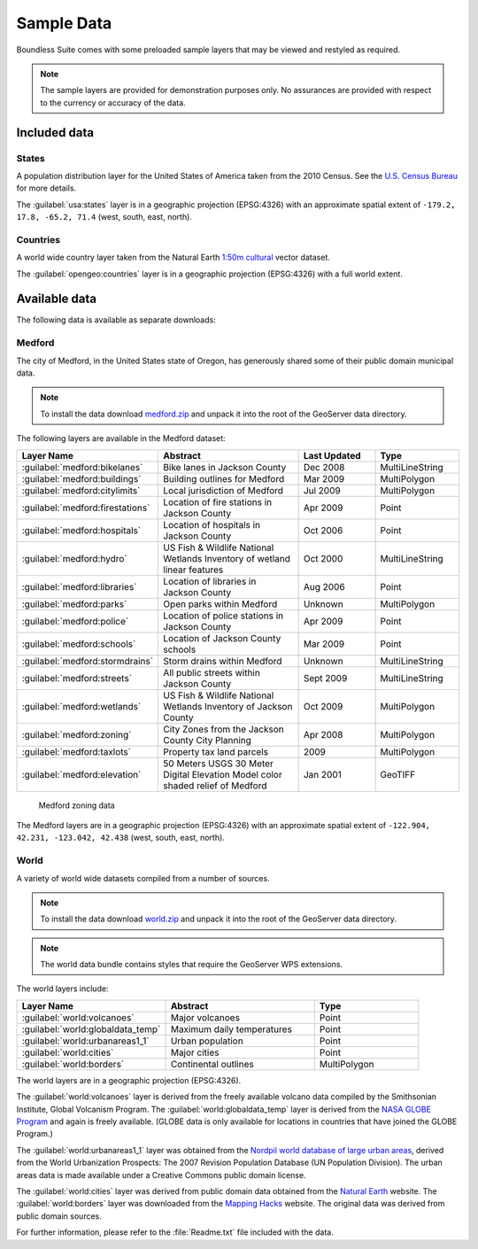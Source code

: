 .. _intro.sampledata:

Sample Data
===========

Boundless Suite comes with some preloaded sample layers that may be viewed and restyled as required.

.. note:: The sample layers are provided for demonstration purposes only. No assurances are provided with respect to the currency or accuracy of the data.

Included data
-------------

States
~~~~~~

A population distribution layer for the United States of America taken from the 2010 Census. See the `U.S. Census Bureau <http://census.gov>`_ for more details.

The :guilabel:`usa:states` layer is in a geographic projection (EPSG:4326) with an approximate spatial extent of ``-179.2, 17.8, -65.2, 71.4`` (west, south, east, north).

Countries
~~~~~~~~~

A world wide country layer taken from the Natural Earth `1:50m cultural <http://www.naturalearthdata.com/downloads/50m-cultural-vectors/>`_ vector dataset.

The :guilabel:`opengeo:countries` layer is in a geographic projection (EPSG:4326) with a full world extent.

Available data
--------------

The following data is available as separate downloads:

.. _intro.sampledata.medford:

Medford
~~~~~~~

The city of Medford, in the United States state of Oregon, has generously shared some of their public domain municipal data.

.. note:: To install the data download `medford.zip <http://data.opengeo.org/medford.zip>`_ and unpack it into the root of the GeoServer data directory.

The following layers are available in the Medford dataset:

.. tabularcolumns:: |p{3cm}|p{7cm}|p{2cm}|p{3cm}|
.. list-table::
   :widths: 10 20 10 10
   :header-rows: 1

   * - Layer Name
     - Abstract
     - Last Updated
     - Type
   * - :guilabel:`medford:bikelanes`
     - Bike lanes in Jackson County
     - Dec 2008
     - MultiLineString
   * - :guilabel:`medford:buildings`
     - Building outlines for Medford
     - Mar 2009
     - MultiPolygon
   * - :guilabel:`medford:citylimits`
     - Local jurisdiction of Medford
     - Jul 2009
     - MultiPolygon
   * - :guilabel:`medford:firestations`
     - Location of fire stations in Jackson County
     - Apr 2009
     - Point
   * - :guilabel:`medford:hospitals`
     - Location of hospitals in Jackson County
     - Oct 2006
     - Point
   * - :guilabel:`medford:hydro`
     - US Fish & Wildlife National Wetlands Inventory of wetland linear features
     - Oct 2000
     - MultiLineString
   * - :guilabel:`medford:libraries`
     - Location of libraries in Jackson County
     - Aug 2006
     - Point
   * - :guilabel:`medford:parks`
     - Open parks within Medford
     - Unknown
     - MultiPolygon
   * - :guilabel:`medford:police`
     - Location of police stations in Jackson County
     - Apr 2009
     - Point
   * - :guilabel:`medford:schools`
     - Location of Jackson County schools
     - Mar 2009
     - Point
   * - :guilabel:`medford:stormdrains`
     - Storm drains within Medford
     - Unknown
     - MultiLineString
   * - :guilabel:`medford:streets`
     - All public streets within Jackson County
     - Sept 2009
     - MultiLineString
   * - :guilabel:`medford:wetlands`
     - US Fish & Wildlife National Wetlands Inventory of Jackson County
     - Oct 2009
     - MultiPolygon
   * - :guilabel:`medford:zoning`
     - City Zones from the Jackson County City Planning
     - Apr 2008
     - MultiPolygon
   * - :guilabel:`medford:taxlots`
     - Property tax land parcels
     - 2009
     - MultiPolygon
   * - :guilabel:`medford:elevation`
     - 50 Meters USGS 30 Meter Digital Elevation Model color shaded relief of Medford
     - Jan 2001
     - GeoTIFF

.. figure:: img/medford.png

   Medford zoning data

The Medford layers are in a geographic projection (EPSG:4326) with an approximate spatial extent of ``-122.904, 42.231, -123.042, 42.438`` (west, south, east, north).

.. _intro.sampledata.world:

World
~~~~~

A variety of world wide datasets compiled from a number of sources.

.. note:: To install the data download `world.zip <http://data.opengeo.org/world.zip>`_ and unpack it into the root of the GeoServer data directory.

.. note:: The world data bundle contains styles that require the GeoServer WPS extensions.

The world layers include:

.. tabularcolumns:: |p{5.5cm}|p{5.5cm}|p{4cm}|
.. list-table::
   :widths: 10 10 7
   :header-rows: 1

   * - Layer Name
     - Abstract
     - Type
   * - :guilabel:`world:volcanoes`
     - Major volcanoes
     - Point
   * - :guilabel:`world:globaldata_temp`
     - Maximum daily temperatures
     - Point
   * - :guilabel:`world:urbanareas1_1`
     - Urban population
     - Point
   * - :guilabel:`world:cities`
     - Major cities
     - Point
   * - :guilabel:`world:borders`
     - Continental outlines
     - MultiPolygon

The world layers are in a geographic projection (EPSG:4326).

The :guilabel:`world:volcanoes` layer is derived from the freely available volcano data compiled by the Smithsonian Institute, Global Volcanism Program. The :guilabel:`world:globaldata_temp` layer is derived from the `NASA GLOBE Program <http://www.globe.gov/>`_ and again is freely available. (GLOBE data is only available for locations in countries that have joined the GLOBE Program.)

The :guilabel:`world:urbanareas1_1` layer was obtained from the `Nordpil world database of large urban areas <http://nordpil.com/go/resources/world-database-of-large-cities/>`_, derived from the World Urbanization Prospects: The 2007 Revision Population Database (UN Population Division). The urban areas data is made available under a Creative Commons public domain license.

The :guilabel:`world:cities` layer was derived from public domain data obtained from the `Natural Earth <http://www.naturalearthdata.com/>`_ website. The :guilabel:`world:borders` layer was downloaded from the `Mapping Hacks <http://www.mappinghacks.com/data>`_ website. The original data was derived from public domain sources.

For further information, please refer to the :file:`Readme.txt` file included with the data.
